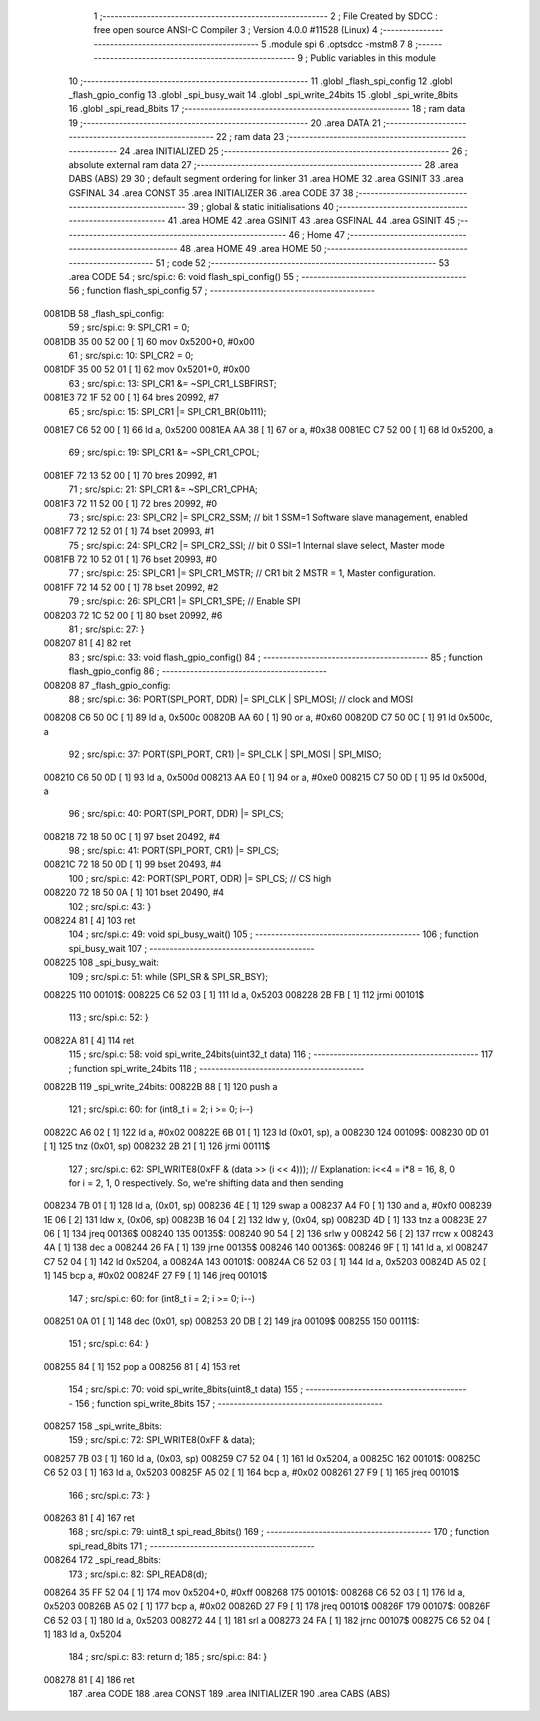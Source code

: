                                       1 ;--------------------------------------------------------
                                      2 ; File Created by SDCC : free open source ANSI-C Compiler
                                      3 ; Version 4.0.0 #11528 (Linux)
                                      4 ;--------------------------------------------------------
                                      5 	.module spi
                                      6 	.optsdcc -mstm8
                                      7 	
                                      8 ;--------------------------------------------------------
                                      9 ; Public variables in this module
                                     10 ;--------------------------------------------------------
                                     11 	.globl _flash_spi_config
                                     12 	.globl _flash_gpio_config
                                     13 	.globl _spi_busy_wait
                                     14 	.globl _spi_write_24bits
                                     15 	.globl _spi_write_8bits
                                     16 	.globl _spi_read_8bits
                                     17 ;--------------------------------------------------------
                                     18 ; ram data
                                     19 ;--------------------------------------------------------
                                     20 	.area DATA
                                     21 ;--------------------------------------------------------
                                     22 ; ram data
                                     23 ;--------------------------------------------------------
                                     24 	.area INITIALIZED
                                     25 ;--------------------------------------------------------
                                     26 ; absolute external ram data
                                     27 ;--------------------------------------------------------
                                     28 	.area DABS (ABS)
                                     29 
                                     30 ; default segment ordering for linker
                                     31 	.area HOME
                                     32 	.area GSINIT
                                     33 	.area GSFINAL
                                     34 	.area CONST
                                     35 	.area INITIALIZER
                                     36 	.area CODE
                                     37 
                                     38 ;--------------------------------------------------------
                                     39 ; global & static initialisations
                                     40 ;--------------------------------------------------------
                                     41 	.area HOME
                                     42 	.area GSINIT
                                     43 	.area GSFINAL
                                     44 	.area GSINIT
                                     45 ;--------------------------------------------------------
                                     46 ; Home
                                     47 ;--------------------------------------------------------
                                     48 	.area HOME
                                     49 	.area HOME
                                     50 ;--------------------------------------------------------
                                     51 ; code
                                     52 ;--------------------------------------------------------
                                     53 	.area CODE
                                     54 ;	src/spi.c: 6: void flash_spi_config()
                                     55 ;	-----------------------------------------
                                     56 ;	 function flash_spi_config
                                     57 ;	-----------------------------------------
      0081DB                         58 _flash_spi_config:
                                     59 ;	src/spi.c: 9: SPI_CR1 = 0;
      0081DB 35 00 52 00      [ 1]   60 	mov	0x5200+0, #0x00
                                     61 ;	src/spi.c: 10: SPI_CR2 = 0;
      0081DF 35 00 52 01      [ 1]   62 	mov	0x5201+0, #0x00
                                     63 ;	src/spi.c: 13: SPI_CR1 &= ~SPI_CR1_LSBFIRST;
      0081E3 72 1F 52 00      [ 1]   64 	bres	20992, #7
                                     65 ;	src/spi.c: 15: SPI_CR1 |= SPI_CR1_BR(0b111);
      0081E7 C6 52 00         [ 1]   66 	ld	a, 0x5200
      0081EA AA 38            [ 1]   67 	or	a, #0x38
      0081EC C7 52 00         [ 1]   68 	ld	0x5200, a
                                     69 ;	src/spi.c: 19: SPI_CR1 &= ~SPI_CR1_CPOL;
      0081EF 72 13 52 00      [ 1]   70 	bres	20992, #1
                                     71 ;	src/spi.c: 21: SPI_CR1 &= ~SPI_CR1_CPHA;
      0081F3 72 11 52 00      [ 1]   72 	bres	20992, #0
                                     73 ;	src/spi.c: 23: SPI_CR2 |= SPI_CR2_SSM; // bit 1 SSM=1 Software slave management, enabled
      0081F7 72 12 52 01      [ 1]   74 	bset	20993, #1
                                     75 ;	src/spi.c: 24: SPI_CR2 |= SPI_CR2_SSI; // bit 0 SSI=1 Internal slave select, Master mode
      0081FB 72 10 52 01      [ 1]   76 	bset	20993, #0
                                     77 ;	src/spi.c: 25: SPI_CR1 |= SPI_CR1_MSTR;  // CR1 bit 2 MSTR = 1, Master configuration.
      0081FF 72 14 52 00      [ 1]   78 	bset	20992, #2
                                     79 ;	src/spi.c: 26: SPI_CR1 |= SPI_CR1_SPE; // Enable SPI
      008203 72 1C 52 00      [ 1]   80 	bset	20992, #6
                                     81 ;	src/spi.c: 27: }
      008207 81               [ 4]   82 	ret
                                     83 ;	src/spi.c: 33: void flash_gpio_config()
                                     84 ;	-----------------------------------------
                                     85 ;	 function flash_gpio_config
                                     86 ;	-----------------------------------------
      008208                         87 _flash_gpio_config:
                                     88 ;	src/spi.c: 36: PORT(SPI_PORT, DDR) |= SPI_CLK | SPI_MOSI; // clock and MOSI
      008208 C6 50 0C         [ 1]   89 	ld	a, 0x500c
      00820B AA 60            [ 1]   90 	or	a, #0x60
      00820D C7 50 0C         [ 1]   91 	ld	0x500c, a
                                     92 ;	src/spi.c: 37: PORT(SPI_PORT, CR1) |= SPI_CLK | SPI_MOSI | SPI_MISO;
      008210 C6 50 0D         [ 1]   93 	ld	a, 0x500d
      008213 AA E0            [ 1]   94 	or	a, #0xe0
      008215 C7 50 0D         [ 1]   95 	ld	0x500d, a
                                     96 ;	src/spi.c: 40: PORT(SPI_PORT, DDR) |= SPI_CS;
      008218 72 18 50 0C      [ 1]   97 	bset	20492, #4
                                     98 ;	src/spi.c: 41: PORT(SPI_PORT, CR1) |= SPI_CS;
      00821C 72 18 50 0D      [ 1]   99 	bset	20493, #4
                                    100 ;	src/spi.c: 42: PORT(SPI_PORT, ODR) |= SPI_CS; // CS high
      008220 72 18 50 0A      [ 1]  101 	bset	20490, #4
                                    102 ;	src/spi.c: 43: }
      008224 81               [ 4]  103 	ret
                                    104 ;	src/spi.c: 49: void spi_busy_wait()
                                    105 ;	-----------------------------------------
                                    106 ;	 function spi_busy_wait
                                    107 ;	-----------------------------------------
      008225                        108 _spi_busy_wait:
                                    109 ;	src/spi.c: 51: while (SPI_SR & SPI_SR_BSY);
      008225                        110 00101$:
      008225 C6 52 03         [ 1]  111 	ld	a, 0x5203
      008228 2B FB            [ 1]  112 	jrmi	00101$
                                    113 ;	src/spi.c: 52: }
      00822A 81               [ 4]  114 	ret
                                    115 ;	src/spi.c: 58: void spi_write_24bits(uint32_t data)
                                    116 ;	-----------------------------------------
                                    117 ;	 function spi_write_24bits
                                    118 ;	-----------------------------------------
      00822B                        119 _spi_write_24bits:
      00822B 88               [ 1]  120 	push	a
                                    121 ;	src/spi.c: 60: for (int8_t i = 2; i >= 0; i--)
      00822C A6 02            [ 1]  122 	ld	a, #0x02
      00822E 6B 01            [ 1]  123 	ld	(0x01, sp), a
      008230                        124 00109$:
      008230 0D 01            [ 1]  125 	tnz	(0x01, sp)
      008232 2B 21            [ 1]  126 	jrmi	00111$
                                    127 ;	src/spi.c: 62: SPI_WRITE8(0xFF & (data >> (i << 4)));   // Explanation: i<<4 = i*8 = 16, 8, 0 for i = 2, 1, 0 respectively. So, we're shifting data and then sending
      008234 7B 01            [ 1]  128 	ld	a, (0x01, sp)
      008236 4E               [ 1]  129 	swap	a
      008237 A4 F0            [ 1]  130 	and	a, #0xf0
      008239 1E 06            [ 2]  131 	ldw	x, (0x06, sp)
      00823B 16 04            [ 2]  132 	ldw	y, (0x04, sp)
      00823D 4D               [ 1]  133 	tnz	a
      00823E 27 06            [ 1]  134 	jreq	00136$
      008240                        135 00135$:
      008240 90 54            [ 2]  136 	srlw	y
      008242 56               [ 2]  137 	rrcw	x
      008243 4A               [ 1]  138 	dec	a
      008244 26 FA            [ 1]  139 	jrne	00135$
      008246                        140 00136$:
      008246 9F               [ 1]  141 	ld	a, xl
      008247 C7 52 04         [ 1]  142 	ld	0x5204, a
      00824A                        143 00101$:
      00824A C6 52 03         [ 1]  144 	ld	a, 0x5203
      00824D A5 02            [ 1]  145 	bcp	a, #0x02
      00824F 27 F9            [ 1]  146 	jreq	00101$
                                    147 ;	src/spi.c: 60: for (int8_t i = 2; i >= 0; i--)
      008251 0A 01            [ 1]  148 	dec	(0x01, sp)
      008253 20 DB            [ 2]  149 	jra	00109$
      008255                        150 00111$:
                                    151 ;	src/spi.c: 64: }
      008255 84               [ 1]  152 	pop	a
      008256 81               [ 4]  153 	ret
                                    154 ;	src/spi.c: 70: void spi_write_8bits(uint8_t data)
                                    155 ;	-----------------------------------------
                                    156 ;	 function spi_write_8bits
                                    157 ;	-----------------------------------------
      008257                        158 _spi_write_8bits:
                                    159 ;	src/spi.c: 72: SPI_WRITE8(0xFF & data);
      008257 7B 03            [ 1]  160 	ld	a, (0x03, sp)
      008259 C7 52 04         [ 1]  161 	ld	0x5204, a
      00825C                        162 00101$:
      00825C C6 52 03         [ 1]  163 	ld	a, 0x5203
      00825F A5 02            [ 1]  164 	bcp	a, #0x02
      008261 27 F9            [ 1]  165 	jreq	00101$
                                    166 ;	src/spi.c: 73: }
      008263 81               [ 4]  167 	ret
                                    168 ;	src/spi.c: 79: uint8_t spi_read_8bits()
                                    169 ;	-----------------------------------------
                                    170 ;	 function spi_read_8bits
                                    171 ;	-----------------------------------------
      008264                        172 _spi_read_8bits:
                                    173 ;	src/spi.c: 82: SPI_READ8(d);
      008264 35 FF 52 04      [ 1]  174 	mov	0x5204+0, #0xff
      008268                        175 00101$:
      008268 C6 52 03         [ 1]  176 	ld	a, 0x5203
      00826B A5 02            [ 1]  177 	bcp	a, #0x02
      00826D 27 F9            [ 1]  178 	jreq	00101$
      00826F                        179 00107$:
      00826F C6 52 03         [ 1]  180 	ld	a, 0x5203
      008272 44               [ 1]  181 	srl	a
      008273 24 FA            [ 1]  182 	jrnc	00107$
      008275 C6 52 04         [ 1]  183 	ld	a, 0x5204
                                    184 ;	src/spi.c: 83: return d;
                                    185 ;	src/spi.c: 84: }
      008278 81               [ 4]  186 	ret
                                    187 	.area CODE
                                    188 	.area CONST
                                    189 	.area INITIALIZER
                                    190 	.area CABS (ABS)
